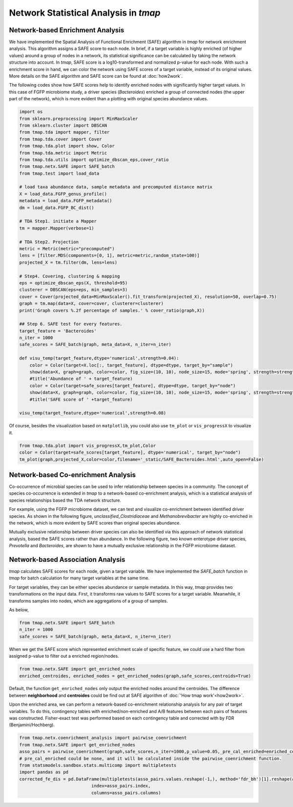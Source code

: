 Network Statistical Analysis in *tmap*
########################################

Network-based Enrichment Analysis
=======================================

We have implemented the Spatial Analysis of Functional Enrichment (SAFE) algorithm in *tmap* for network enrichment analysis. This algorithm assigns a SAFE score to each node. In brief, if a target variable is highly enriched (of higher values) around a group of nodes in a network, its statistical significance can be calculated by taking the network structure into account. In *tmap*, SAFE score is a log10-transformed and normalized p-value for each node. With such a enrichment score in hand, we can color the network using SAFE scores of a target variable, instead of its original values. More details on the SAFE algorithm and SAFE score can be found at :doc:`how2work`.

The following codes show how SAFE scores help to identify enriched nodes with significantly higher target values. In this case of FGFP microbiome study, a driver species (*Bacteroides*) enriched a group of connected nodes (the upper part of the network), which is more evident than a plotting with original species abundance values.

.. code-block:: python

    import os
    from sklearn.preprocessing import MinMaxScaler
    from sklearn.cluster import DBSCAN
    from tmap.tda import mapper, filter
    from tmap.tda.cover import Cover
    from tmap.tda.plot import show, Color
    from tmap.tda.metric import Metric
    from tmap.tda.utils import optimize_dbscan_eps,cover_ratio
    from tmap.netx.SAFE import SAFE_batch
    from tmap.test import load_data

    # load taxa abundance data, sample metadata and precomputed distance matrix
    X = load_data.FGFP_genus_profile()
    metadata = load_data.FGFP_metadata()
    dm = load_data.FGFP_BC_dist()

    # TDA Step1. initiate a Mapper
    tm = mapper.Mapper(verbose=1)

    # TDA Step2. Projection
    metric = Metric(metric="precomputed")
    lens = [filter.MDS(components=[0, 1], metric=metric,random_state=100)]
    projected_X = tm.filter(dm, lens=lens)

    # Step4. Covering, clustering & mapping
    eps = optimize_dbscan_eps(X, threshold=95)
    clusterer = DBSCAN(eps=eps, min_samples=3)
    cover = Cover(projected_data=MinMaxScaler().fit_transform(projected_X), resolution=50, overlap=0.75)
    graph = tm.map(data=X, cover=cover, clusterer=clusterer)
    print('Graph covers %.2f percentage of samples.' % cover_ratio(graph,X))

    ## Step 6. SAFE test for every features.
    target_feature = 'Bacteroides'
    n_iter = 1000
    safe_scores = SAFE_batch(graph, meta_data=X, n_iter=n_iter)

    def visu_temp(target_feature,dtype='numerical',strength=0.04):
        color = Color(target=X.loc[:, target_feature], dtype=dtype, target_by="sample")
        show(data=X, graph=graph, color=color, fig_size=(10, 10), node_size=15, mode='spring', strength=strength)
        #title('Abundance of ' + target_feature)
        color = Color(target=safe_scores[target_feature], dtype=dtype, target_by="node")
        show(data=X, graph=graph, color=color, fig_size=(10, 10), node_size=15, mode='spring', strength=strength)
        #title('SAFE score of ' +target_feature)

    visu_temp(target_feature,dtype='numerical',strength=0.08)

.. image:: img/association/ab2SAFE_Bacteroides.png
    :align: center

Of course, besides the visualization based on ``matplotlib``, you could also use ``tm_plot`` or ``vis_progressX`` to visualize it.

.. code-block:: python

    from tmap.tda.plot import vis_progressX,tm_plot,Color
    color = Color(target=safe_scores[target_feature], dtype='numerical', target_by="node")
    tm_plot(graph,projected_X,color=color,filename='_static/SAFE_Bacteroides.html',auto_open=False)

.. raw:: html

    <iframe src="_static/SAFE_Bacteroides.html" height="800px" width="100%"></iframe>

Network-based Co-enrichment Analysis
========================================

Co-occurrence of microbial species can be used to infer relationship between species in a community. The concept of species co-occurrence is extended in *tmap* to a network-based co-enrichment analysis, which is a statistical analysis of species relationships based the TDA network structure.

For example, using the FGFP microbiome dataset, we can test and visualize co-enrichment between identified driver species. As shown in the following figure,  *unclassified_Clostridiaceae* and *Methanobrevibacter* are highly co-enriched in the network, which is more evident by SAFE scores than original species abundance.

.. image:: img/association/unclassified_Clostridiaceae.png
    :alt: co-enrichment 1

.. image:: img/association/Methanobrevibacter.png
    :alt: co-enrichment 2

Mutually exclusive relationship between driver species can also be identified via this approach of network statistical analysis, based the SAFE scores rather than abundance. In the following figure, two known enterotype driver species, *Prevotella* and *Bacteroides*, are shown to have a mutually exclusive relationship in the FGFP microbiome dataset.

.. image:: img/association/Prevotella.png
    :alt: Mutually exclusive 1

.. image:: img/association/ab2SAFE_Bacteroides.png
    :alt: Mutually exclusive 2


Network-based Association Analysis
=======================================

*tmap* calculates SAFE scores for each node, given a target variable. We have implemented the `SAFE_batch` function in *tmap* for batch calculation for many target variables at the same time.

For target variables, they can be either species abundance or sample metadata. In this way, *tmap* provides two transformations on the input data. First, it transforms raw values to SAFE scores for a target variable. Meanwhile, it transforms samples into nodes, which are aggregations of a group of samples.

As below,

.. code-block:: python

    from tmap.netx.SAFE import SAFE_batch
    n_iter = 1000
    safe_scores = SAFE_batch(graph, meta_data=X, n_iter=n_iter)

When we get the SAFE score which represented enrichment scale of specific feature, we could use a hard filter from assigned p-value to filter out a enriched region/nodes.

.. code-block:: python

    from tmap.netx.SAFE import get_enriched_nodes
    enriched_centroides, enriched_nodes = get_enriched_nodes(graph,safe_scores,centroids=True)

Default, the function ``get_enriched_nodes`` only output the enriched nodes around the centroides. The difference between **neighborhood** and **centroides** could be find out at SAFE algorithm of :doc:`'How tmap work'<how2work>`.

Upon the enriched area, we can perform a network-based co-enrichment relationship analysis for any pair of target variables. To do this, contingency tables with enriched/non-enriched and A/B features between each pairs of features was constructed. Fisher-exact test was performed based on each contingency table and corrected with by FDR (Benjamini/Hochberg).

.. code-block:: python

    from tmap.netx.coenrichment_analysis import pairwise_coenrichment
    from tmap.netx.SAFE import get_enriched_nodes
    asso_pairs = pairwise_coenrichment(graph,safe_scores,n_iter=1000,p_value=0.05,_pre_cal_enriched=enriched_centroides)
    # pre_cal_enriched could be none, and it will be calculated inside the pairwise_coenrichment function.
    from statsmodels.sandbox.stats.multicomp import multipletests
    import pandas as pd
    corrected_fe_dis = pd.DataFrame(multipletests(asso_pairs.values.reshape(-1,), method='fdr_bh')[1].reshape(asso_pairs.shape),
                                index=asso_pairs.index,
                                columns=asso_pairs.columns)
